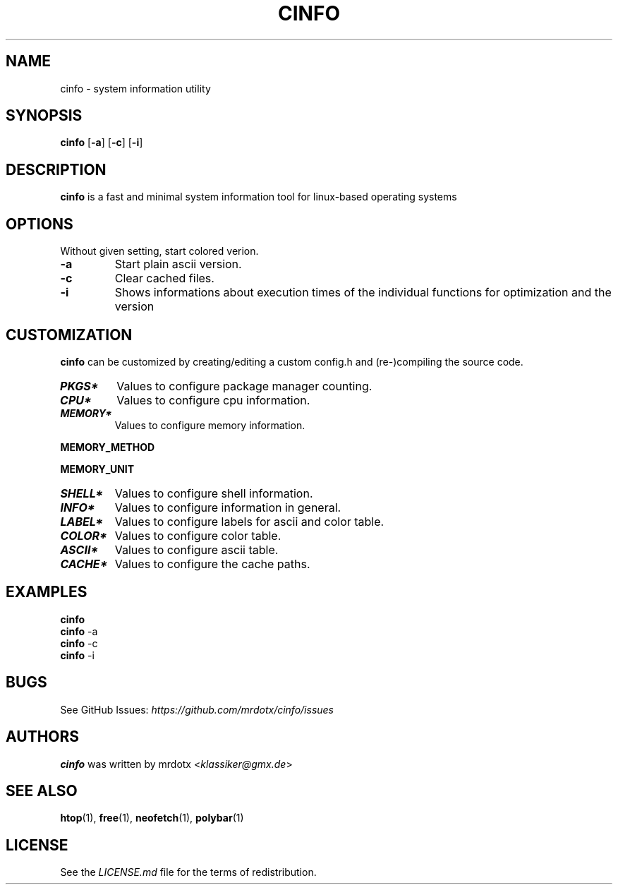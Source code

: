 .\"
.\" Define V font for inline verbatim, using C font in formats
.\" that render this, and otherwise B font.
.ie "\f[CB]x\f[]"x" \{\
. ftr V B
. ftr VI BI
. ftr VB B
. ftr VBI BI
.\}
.el \{\
. ftr V CR
. ftr VI CI
. ftr VB CB
. ftr VBI CBI
.\}
.TH "CINFO" "1" "" "Version-VERSION" "cinfo Manual"
.hy
.SH NAME
.PP
cinfo - system information utility
.SH SYNOPSIS
.PP
\f[B]cinfo\f[R] [\f[B]-a\f[R]] [\f[B]-c\f[R]] [\f[B]-i\f[R]]
.SH DESCRIPTION
.PP
\f[B]cinfo\f[R] is a fast and minimal system information tool for
linux-based operating systems
.SH OPTIONS
.PP
Without given setting, start colored verion.
.TP
\f[B]-a\f[R]
Start plain ascii version.
.TP
\f[B]-c\f[R]
Clear cached files.
.TP
\f[B]-i\f[R]
Shows informations about execution times of the individual functions for
optimization and the version
.SH CUSTOMIZATION
.PP
\f[B]cinfo\f[R] can be customized by creating/editing a custom config.h
and (re-)compiling the source code.
.TP
\f[B]\f[BI]PKGS*\f[B]\f[R]
Values to configure package manager counting.
.TP
\f[B]\f[BI]CPU*\f[B]\f[R]
Values to configure cpu information.
.TP
\f[B]\f[BI]MEMORY*\f[B]\f[R]
Values to configure memory information.
.PP
\f[B]MEMORY_METHOD\f[R]
.PP
.TS
tab(@);
cw(4.9n) lw(38.5n) lw(26.6n).
T{
Value
T}@T{
Calculation
T}@T{
Comparable
T}
_
T{
0
T}@T{
total - available
T}@T{
htop = 3.1.0, btop, polybar
T}
T{
1
T}@T{
total + shared - free - buffer - cached
T}@T{
htop < 3.1.0, neofetch
T}
T{
2
T}@T{
total - free - buffer - cached
T}@T{
htop > 3.1.0, free
T}
.TE
.PP
\f[B]MEMORY_UNIT\f[R]
.PP
.TS
tab(@);
l l l.
T{
Value
T}@T{
Condition
T}@T{
Description
T}
_
T{
auto
T}@T{
total => 1024 MiB
T}@T{
Shows result in Gibibyte
T}
T{
T}@T{
total < 1024 MiB
T}@T{
Shows result in Mebibyte
T}
T{
GiB
T}@T{
T}@T{
Shows result in Gibibyte
T}
T{
MiB
T}@T{
T}@T{
Shows result in Mebibyte
T}
.TE
.TP
\f[B]\f[BI]SHELL*\f[B]\f[R]
Values to configure shell information.
.TP
\f[B]\f[BI]INFO*\f[B]\f[R]
Values to configure information in general.
.TP
\f[B]\f[BI]LABEL*\f[B]\f[R]
Values to configure labels for ascii and color table.
.TP
\f[B]\f[BI]COLOR*\f[B]\f[R]
Values to configure color table.
.TP
\f[B]\f[BI]ASCII*\f[B]\f[R]
Values to configure ascii table.
.TP
\f[B]\f[BI]CACHE*\f[B]\f[R]
Values to configure the cache paths.
.SH EXAMPLES
.PP
\f[B]cinfo\f[R]
.PD 0
.P
.PD
\f[B]cinfo\f[R] -a
.PD 0
.P
.PD
\f[B]cinfo\f[R] -c
.PD 0
.P
.PD
\f[B]cinfo\f[R] -i
.SH BUGS
.PP
See GitHub Issues: \f[I]https://github.com/mrdotx/cinfo/issues\f[R]
.SH AUTHORS
.PP
\f[B]cinfo\f[R] was written by mrdotx <\f[I]klassiker\[at]gmx.de\f[R]>
.SH SEE ALSO
.PP
\f[B]htop\f[R](1), \f[B]free\f[R](1), \f[B]neofetch\f[R](1),
\f[B]polybar\f[R](1)
.SH LICENSE
.PP
See the \f[I]LICENSE.md\f[R] file for the terms of redistribution.
